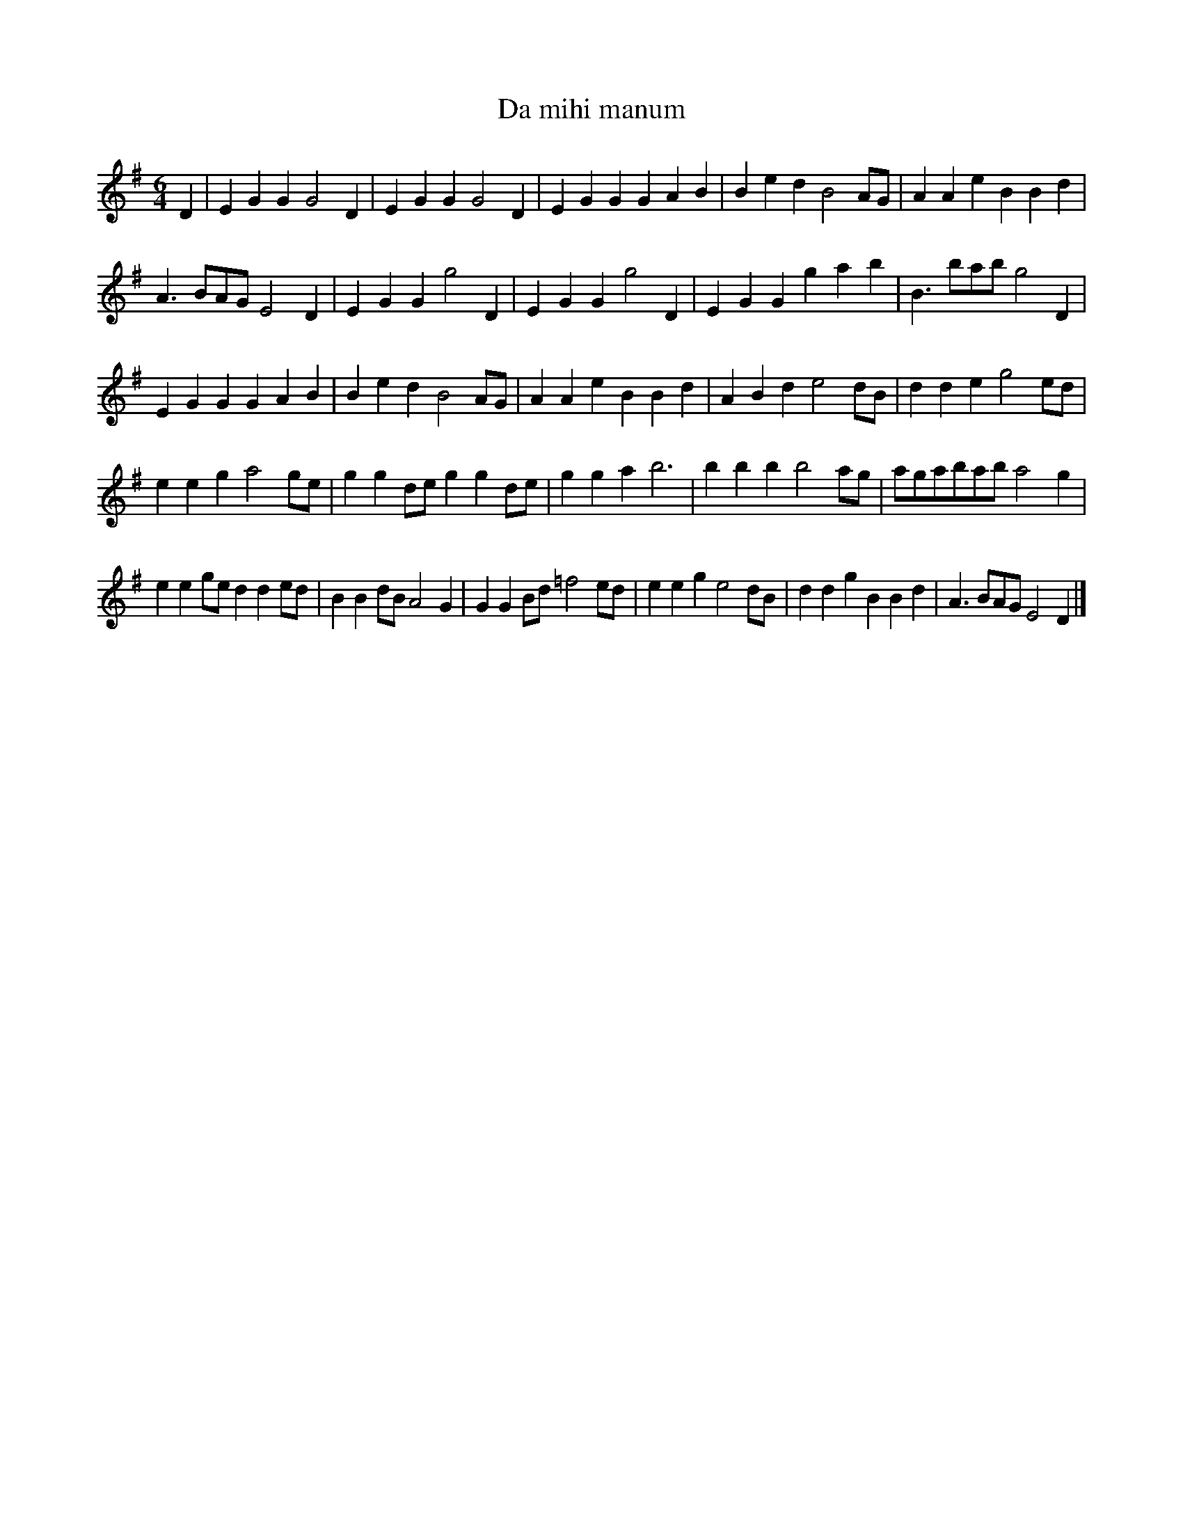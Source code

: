 X: 1
T: Da mihi manum
B: A COLECTION of the most Celebrated Irish Tunes3b
M: 6/4
L: 1/8
K: G
D2 |\
E2G2G2 G4D2 | E2G2G2 G4D2 | E2G2G2 G2A2B2 | B2e2d2 B4AG | A2A2e2 B2B2d2 |
A3BAG E4D2 | E2G2G2 g4D2 | E2G2G2 g4D2 | E2G2G2 g2a2b2 | B3bab g4D2 |
E2G2G2 G2A2B2 | B2e2d2 B4AG | A2A2e2 B2B2d2 | A2B2d2 e4dB | d2d2e2 g4ed |
e2e2g2 a4ge | g2g2de g2g2de | g2g2a2 b6 | b2b2b2 b4ag | agabab a4g2 |
e2e2ge d2d2ed | B2B2dB A4G2 | G2G2Bd =f4ed | e2e2g2 e4dB | d2d2g2 B2B2d2 | A3BAG E4D2 |]
